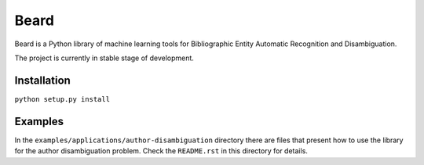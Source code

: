 =====
Beard
=====

Beard is a Python library of machine learning tools for Bibliographic Entity
Automatic Recognition and Disambiguation.

The project is currently in stable stage of development.

.. image:: https://travis-ci.org/inspirehep/beard.svg?branch=master
	:target: https://travis-ci.org/inspirehep/beard
.. image:: https://coveralls.io/repos/inspirehep/beard/badge.png
	:target: https://coveralls.io/r/inspirehep/beard

Installation
============

``python setup.py install``

Examples
========

In the ``examples/applications/author-disambiguation`` directory there are files
that present how to use the library for the author disambiguation problem.
Check the ``README.rst`` in this directory for details.
